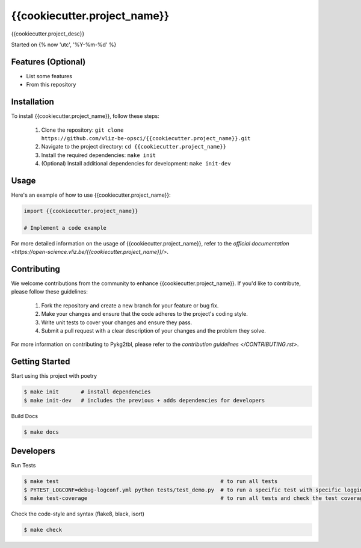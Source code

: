{{cookiecutter.project_name}}
===================================

{{cookiecutter.project_desc}}

Started on {% now 'utc', '%Y-%m-%d' %}


Features (Optional)
-----

- List some features
- From this repository

Installation
-----
To install {{cookiecutter.project_name}}, follow these steps:

    1. Clone the repository: ``git clone https://github.com/vliz-be-opsci/{{cookiecutter.project_name}}.git``
    2. Navigate to the project directory: ``cd {{cookiecutter.project_name}}``
    3. Install the required dependencies: ``make init``
    4. (Optional) Install additional dependencies for development: ``make init-dev``

Usage
-----
Here's an example of how to use {{cookiecutter.project_name}}:

.. code-block:: python

    import {{cookiecutter.project_name}}

    # Implement a code example



For more detailed information on the usage of {{cookiecutter.project_name}}, refer to the `official documentation <https://open-science.vliz.be/{{cookiecutter.project_name}}/>`.



Contributing
-----

We welcome contributions from the community to enhance {{cookiecutter.project_name}}. If you'd like to contribute, please follow these guidelines:

    1. Fork the repository and create a new branch for your feature or bug fix.
    2. Make your changes and ensure that the code adheres to the project's coding style.
    3. Write unit tests to cover your changes and ensure they pass.
    4. Submit a pull request with a clear description of your changes and the problem they solve.

For more information on contributing to Pykg2tbl, please refer to the `contribution guidelines </CONTRIBUTING.rst>`.


Getting Started
-----
Start using this project with poetry


.. code-block:: bash

    $ make init       # install dependencies
    $ make init-dev   # includes the previous + adds dependencies for developers

Build Docs

.. code-block:: bash

    $ make docs


Developers
----------

Run Tests

.. code-block:: bash

    $ make test                                                   # to run all tests
    $ PYTEST_LOGCONF=debug-logconf.yml python tests/test_demo.py  # to run a specific test with specific logging
    $ make test-coverage                                          # to run all tests and check the test coverage


Check the code-style and syntax (flake8, black, isort)

.. code-block:: bash

    $ make check



.. image:: https://github.com/vliz-be-opsci/{{cookiecutter.project_name}}/blob/gh-pages/coverage.svg
   :align: center
   :target: https://github.com/JotaFan/pycoverage

.. image:: https://img.shields.io/badge/code%20style-black-000000.svg
   :align: center
   :alt: Code style: black
   :target: https://github.com/psf/black



